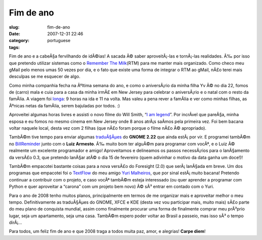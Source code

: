 Fim de ano
##########
:slug: fim-de-ano
:date: 2007-12-31 22:46
:category:
:tags: portuguese

Fim de ano e a cabeÃ§a fervilhando de idÃ©ias! A sacada Ã© saber
aproveitÃ¡-las e tornÃ¡-las realidades. Ã‰ por isso que pretendo
utilizar sistemas como o `Remember The
Milk <http://www.rememberthemilk.com/>`__\ (RTM) para me manter mais
organizado. Como checo meu gMail pelo menos umas 50 vezes por dia, e o
fato que existe uma forma de integrar o RTM ao gMail, nÃ£o terei mais
desculpas se me esquecer de algo.

Como minha companhia fecha na Ãºltima semana do ano, e como o
aniversÃ¡rio da minha filha Yv Ã© no dia 22, fomos de (carro) mala e
cuia para a casa da minha irmÃ£ em New Jersey para celebrar o
aniversÃ¡rio e o natal com o resto da famÃ­lia. A viagem foi
`longa <http://maps.google.com/maps?f=q&hl=en&geocode=&time=&date=&ttype=&q=27514+to+07603&sll=35.2082,-85.89237&sspn=0.01101,0.017381&ie=UTF8&z=7&om=1>`__:
9 horas na ida e 11 na volta. Mas valeu a pena rever a famÃ­lia e ver
como minhas filhas, as Ãºnicas netas da famÃ­lia, serem bajuladas por
todos. :)

|Yv's birthday|

Aproveitei algumas horas livres e assisti o novo filme do Will Smith,
“\ `I am legend <http://www.imdb.com/title/tt0480249/>`__\ ”. Por
incrÃ­vel que pareÃ§a, minha esposa e eu fomos no mesmo cinema em New
Jersey onde 8 anos atrÃ¡s saÃ­mos pela primeira vez. Foi bem bacana
voltar naquele local, desta vez com 2 filhas (que nÃ£o foram porque o
filme nÃ£o Ã© apropriado).

TambÃ©m tive tempo para enviar algumas
`traduÃ§Ãµes <http://bugzilla.gnome.org/describeuser.cgi?login=ogmaciel%40gnome.org>`__
do **GNOME 2.22** que ainda estÃ¡ por vir. E programei tambÃ©m no
`BillReminder <http://sourceforge.net/projects/billreminder>`__ junto
com o **Luiz Armesto**. Ã‰ muito bom ter alguÃ©m para programar com
vocÃª, e o Luiz Ã© realmente um excelente programador e amigo!
Aproveitamos e delineamos os passos necessÃ¡rios para o lanÃ§amento da
versÃ£o 0.3, que pretendo lanÃ§ar atÃ© o dia 15 de fevereiro (quem
adivinhar o motivo da data ganha um doce!)!

|BillReminder|

TambÃ©m empacotei bastante coisas para a nova versÃ£o do Foresight (2.0)
que serÃ¡ lanÃ§ada em breve. Um dos programas que empacotei foi o
`TextFlow <http://sourceforge.net/projects/textflow>`__ do meu amigo
`Yuri Malheiros <http://ylog.blogspot.com/>`__, que por sinal
estÃ¡ muito bacana! Pretendo continuar a contribuir com o projeto, e
caso vocÃª tambÃ©m esteja interessado (ou quer aprender a programar com
Python e quer aproveitar a “carona” com um projeto bem novo) Ã© sÃ³
entrar em contado com o Yuri.

|TextFlow|

Para o ano de 2008 tenho muitos planos, principalmente em termos de me
organizar mais e aproveitar melhor o meu tempo. Definitivamente as
traduÃ§Ãµes do GNOME, XFCE e KDE (desta vez vou participar mais, muito
mais) sÃ£o parte do meu plano de conquista mundial, assim como
finalmente procurar uma forma de finalmente comprar meu prÃ³prio lugar,
seja um apartamento, seja uma casa. TambÃ©m espero poder voltar ao
Brasil a passeio, mas isso sÃ³ o tempo dirÃ¡…

Para todos, um feliz fim de ano e que 2008 traga a todos muita paz,
amor, e alegrias! **Carpe diem**!

.. |Yv's birthday| image:: http://farm3.static.flickr.com/2079/2152917112_9d72c87410_o.jpg
   :target: http://www.flickr.com/photos/ogmaciel/2152917112/
.. |BillReminder| image:: http://farm3.static.flickr.com/2284/2153135726_6aa0941925.jpg
   :target: http://www.flickr.com/photos/ogmaciel/2153135726/
.. |TextFlow| image:: http://farm3.static.flickr.com/2285/2152340049_7c668d34f2.jpg
   :target: http://www.flickr.com/photos/ogmaciel/2152340049/
